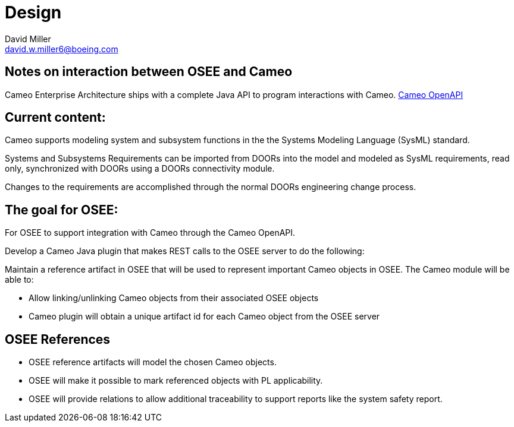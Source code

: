 = Design
David Miller <david.w.miller6@boeing.com>

== Notes on interaction between OSEE and Cameo

Cameo Enterprise Architecture ships with a complete Java API to program interactions with Cameo.
https://docs.nomagic.com/display/PLE190/OpenAPI[Cameo OpenAPI]

== Current content:

Cameo supports modeling system and subsystem functions in the the Systems Modeling Language (SysML) standard.

Systems and Subsystems Requirements can be imported from DOORs into the model and modeled as SysML requirements, read only, synchronized with DOORs using a DOORs connectivity module.

Changes to the requirements are accomplished through the normal DOORs engineering change process.

== The goal for OSEE:

For OSEE to support integration with Cameo through the Cameo OpenAPI.

Develop a Cameo Java plugin that makes REST calls to the OSEE server to do the following:

Maintain a reference artifact in OSEE that will be used to represent important Cameo objects in OSEE.
The Cameo module will be able to:

* Allow linking/unlinking Cameo objects from their associated OSEE objects
* Cameo plugin will obtain a unique artifact id for each Cameo object from the OSEE server

== OSEE References

* OSEE reference artifacts will model the chosen Cameo objects.
* OSEE will make it possible to mark referenced objects with PL applicability.
* OSEE will provide relations to allow additional traceability to support reports like the system safety report.
